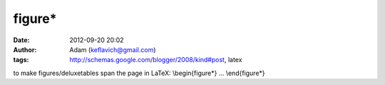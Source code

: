 figure*
#######
:date: 2012-09-20 20:02
:author: Adam (keflavich@gmail.com)
:tags: http://schemas.google.com/blogger/2008/kind#post, latex

to make figures/deluxetables span the page in LaTeX:
\\begin{figure\*}
...
\\end{figure\*}
